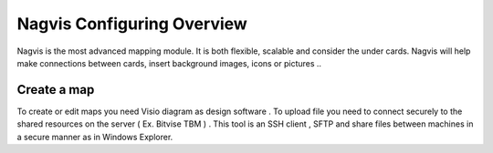 ======================
Nagvis Configuring Overview
======================

Nagvis is the most advanced mapping module. It is both flexible, scalable and consider the under cards. Nagvis will help make connections between cards, insert background images, icons or pictures ..

Create a map
=========

To create or edit maps you need Visio diagram as design software . To upload file you need to connect securely to the shared resources  on the server ( Ex. Bitvise TBM ) . This tool is an SSH client , SFTP and share files between machines in a secure manner as in Windows Explorer.
